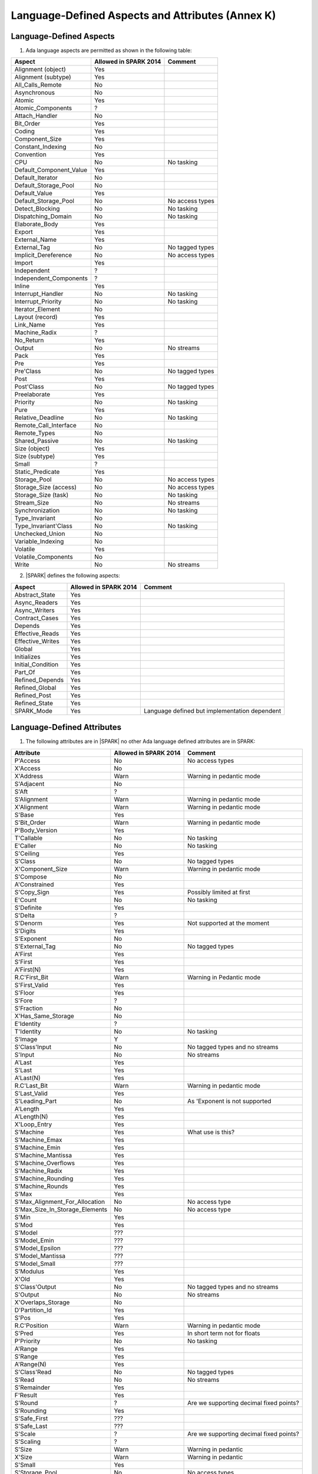 Language-Defined Aspects and Attributes (Annex K)
=================================================

Language-Defined Aspects
------------------------

.. _tu-fe-language_defined_aspects-01:

1. Ada language aspects are permitted as shown in the following table:

============================= ====================== ===============================================
Aspect                        Allowed in SPARK 2014  Comment
============================= ====================== ===============================================
Alignment (object)	      Yes
Alignment (subtype)	      Yes
All_Calls_Remote	      No
Asynchronous       	      No
Atomic          	      Yes
Atomic_Components  	      ?
Attach_Handler     	      No
Bit_Order		      Yes
Coding			      Yes
Component_Size		      Yes
Constant_Indexing	      No
Convention         	      Yes
CPU             	      No		     No tasking
Default_Component_Value	      Yes
Default_Iterator	      No
Default_Storage_Pool	      No
Default_Value		      Yes
Default_Storage_Pool   	      No		     No access types
Detect_Blocking	  	      No		     No tasking
Dispatching_Domain 	      No		     No tasking
Elaborate_Body     	      Yes
Export             	      Yes
External_Name		      Yes
External_Tag		      No		     No tagged types
Implicit_Dereference	      No		     No access types
Import             	      Yes
Independent        	      ?
Independent_Components 	      ?
Inline             	      Yes
Interrupt_Handler  	      No		     No tasking
Interrupt_Priority 	      No		     No tasking
Iterator_Element	      No
Layout (record)		      Yes
Link_Name     	      	      Yes
Machine_Radix		      ?
No_Return          	      Yes
Output			      No		     No streams
Pack              	      Yes
Pre			      Yes
Pre'Class		      No		     No tagged types
Post			      Yes
Post'Class		      No		     No tagged types
Preelaborate       	      Yes
Priority  	  	      No		     No tasking
Pure               	      Yes
Relative_Deadline	      No		     No tasking
Remote_Call_Interface	      No
Remote_Types		      No
Shared_Passive		      No		     No tasking
Size (object)		      Yes
Size (subtype)		      Yes
Small			      ?
Static_Predicate	      Yes
Storage_Pool		      No		     No access types
Storage_Size (access)         No		     No access types
Storage_Size (task)	      No		     No tasking
Stream_Size  		      No		     No streams
Synchronization		      No		     No tasking
Type_Invariant		      No
Type_Invariant'Class	      No		     No tasking
Unchecked_Union		      No
Variable_Indexing	      No
Volatile           	      Yes
Volatile_Components 	      No
Write			      No		     No streams
============================= ====================== ===============================================

.. _tu-fe-language_defined_aspects-02:

2. |SPARK| defines the following aspects:

============================= ====================== =================================================
Aspect                        Allowed in SPARK 2014  Comment
============================= ====================== =================================================
Abstract_State	 	      Yes
Async_Readers		      Yes
Async_Writers		      Yes
Contract_Cases     	      Yes
Depends		 	      Yes
Effective_Reads		      Yes
Effective_Writes	      Yes
Global		 	      Yes
Initializes	  	      Yes
Initial_Condition  	      Yes
Part_Of			      Yes
Refined_Depends    	      Yes
Refined_Global	 	      Yes
Refined_Post		      Yes
Refined_State 	 	      Yes
SPARK_Mode		      Yes		     Language defined but implementation dependent
============================= ====================== =================================================

.. _etu-language_defined_aspects:

.. todo:: Complete this section

.. _language_defined_attributes:

Language-Defined Attributes
---------------------------

.. _tu-fe-language_defined_attributes-01:

1. The following attributes are in |SPARK| no other Ada language
   defined attributes are in SPARK:


===================================== ====================== ====================================================
Attribute                              Allowed in SPARK 2014 Comment
===================================== ====================== ====================================================
P'Access			      No		     No access types
X'Access	    		      No
X'Address	    		      Warn		     Warning in pedantic mode
S'Adjacent	    		      No
S'Aft				      ?
S'Alignment	    		      Warn                   Warning in pedantic mode
X'Alignment	    		      Warn		     Warning in pedantic mode
S'Base				      Yes
S'Bit_Order	    		      Warn		     Warning in pedantic mode
P'Body_Version 			      Yes
T'Callable	    		      No		     No tasking
E'Caller	    		      No	             No tasking
S'Ceiling	    		      Yes
S'Class				      No		     No tagged types
X'Component_Size    		      Warn     		     Warning in pedantic mode
S'Compose	    		      No
A'Constrained			      Yes
S'Copy_Sign	    		      Yes		     Possibly limited at first
E'Count				      No		     No tasking
S'Definite	    		      Yes
S'Delta				      ?
S'Denorm	    		      Yes		     Not supported at the moment
S'Digits	    		      Yes
S'Exponent	    		      No
S'External_Tag			      No	             No tagged types
A'First				      Yes
S'First	 			      Yes
A'First(N)	    		      Yes
R.C'First_Bit			      Warn		     Warning in Pedantic mode
S'First_Valid			      Yes
S'Floor				      Yes
S'Fore				      ?
S'Fraction	    		      No
X'Has_Same_Storage  		      No
E'Identity	    		      ?
T'Identity	    		      No		     No tasking
S'Image				      Y
S'Class'Input			      No		     No tagged types and no streams
S'Input				      No		     No streams
A'Last				      Yes
S'Last				      Yes
A'Last(N)	    		      Yes
R.C'Last_Bit			      Warn		     Warning in pedantic mode
S'Last_Valid			      Yes
S'Leading_Part			      No		     As 'Exponent is not supported
A'Length	    		      Yes
A'Length(N)	    		      Yes
X'Loop_Entry        		      Yes
S'Machine	    		      Yes		     What use is this?
S'Machine_Emax			      Yes
S'Machine_Emin			      Yes
S'Machine_Mantissa  		      Yes
S'Machine_Overflows 		      Yes
S'Machine_Radix			      Yes
S'Machine_Rounding  		      Yes
S'Machine_Rounds    		      Yes
S'Max				      Yes
S'Max_Alignment_For_Allocation 	      No	             No access type
S'Max_Size_In_Storage_Elements 	      No		     No access type
S'Min				      Yes
S'Mod				      Yes
S'Model				      ???
S'Model_Emin			      ???
S'Model_Epsilon			      ???
S'Model_Mantissa		      ???
S'Model_Small			      ???
S'Modulus	   		      Yes
X'Old				      Yes
S'Class'Output			      No		     No tagged types and no streams
S'Output	   		      No		     No streams
X'Overlaps_Storage 		      No
D'Partition_Id			      Yes
S'Pos				      Yes
R.C'Position			      Warn                   Warning in pedantic mode
S'Pred				      Yes	       	     In short term not for floats
P'Priority	   		      No		     No tasking
A'Range				      Yes
S'Range				      Yes
A'Range(N)	   		      Yes
S'Class'Read			      No		     No tagged types
S'Read				      No		     No streams
S'Remainder	   		      Yes
F'Result	   		      Yes
S'Round				      ?			     Are we supporting decimal fixed points?
S'Rounding	   		      Yes
S'Safe_First			      ???
S'Safe_Last	    		      ???
S'Scale				      ?	                     Are we supporting decimal fixed points?
S'Scaling	   		      ?
S'Size				      Warn                   Warning in pedantic
X'Size				      Warn     		     Warning in pedantic
S'Small				      Yes
S'Storage_Pool			      No		     No access types
S'Storage_Size			      No		     No access types
T'Storage_Size			      No		     No tasking
S'Stream_Size			      No		     No streams
S'Succ				      Yes
S'Tag				      No		     No tagged types
X'Tag				      No		     No tagged types
T'Terminated			      No		     No tasking
S'Truncation			      Yes
S'Unbiased_Rounding 		      Yes
X'Unchecked_Access  		      No		     No access types or aliases
X'Update            		      Yes
S'Val				      Yes
X'Valid				      Yes	             First release does not use this in proofs
S'Value				      Yes
P'Version	  		      Yes
S'Wide_Image			      Yes
S'Wide_Value			      Yes
S'Wide_Wide_Image 		      Yes
S'Wide_Wide_Value 		      Yes
S'Wide_Wide_Width		      Yes
S'Wide_Width			      Yes
S'Width				      Yes
S'Class'Write			      No		     No tagged types
S'Write				      No		     No streams
===================================== ====================== ====================================================

.. _etu-language_defined_attributes:

.. todo:: Complete this section
